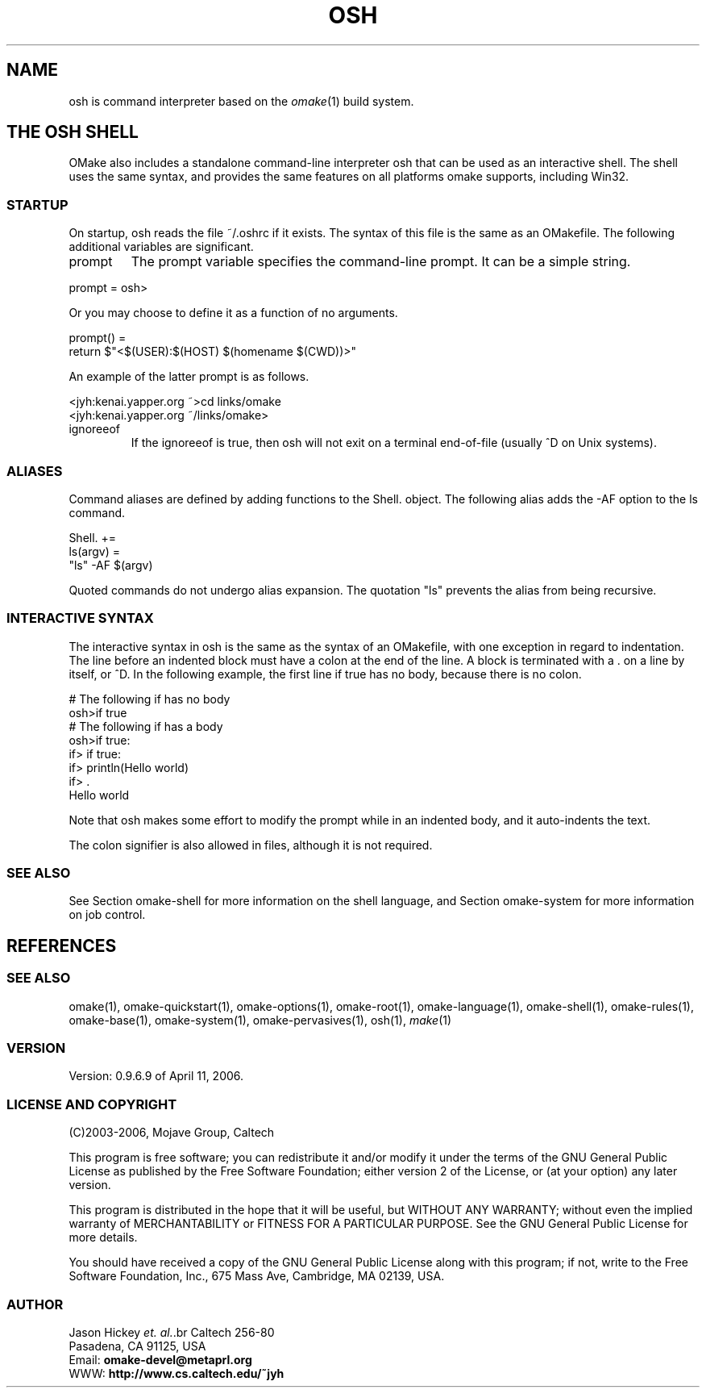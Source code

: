 '\" t
.\" Manual page created with latex2man
.\" NOTE: This file is generated, DO NOT EDIT.
.de Vb
.ft CW
.nf
..
.de Ve
.ft R

.fi
..
.TH "OSH" "1" "April 11, 2006" "Build Tools " "Build Tools "
.SH NAME

osh
is command interpreter based on the \fIomake\fP(1)
build system.
.PP
.SH THE OSH SHELL

.PP
OMake also includes a standalone command\-line interpreter osh
that can be used as an
interactive shell. The shell uses the same syntax, and provides the same features on all platforms
omake
supports, including Win32.
.PP
.SS STARTUP
.PP
On startup, osh
reads the file ~/.oshrc if it exists. The syntax of this file is the
same as an OMakefile\&.
The following additional variables are significant.
.PP
.TP
prompt
The prompt variable specifies the command\-line prompt.
It can be a simple string.
.PP
.Vb
    prompt = osh>
.Ve
.PP
Or you may choose to define it as a function of no arguments.
.PP
.Vb
    prompt() =
        return $"<$(USER):$(HOST) $(homename $(CWD))>"
.Ve
.PP
An example of the latter prompt is as follows.
.PP
.Vb
    <jyh:kenai.yapper.org ~>cd links/omake
    <jyh:kenai.yapper.org ~/links/omake>
.Ve
.PP
.TP
ignoreeof
If the ignoreeof is true, then osh will not exit on
a terminal end\-of\-file (usually ^D on Unix systems).
.PP
.SS ALIASES
.PP
Command aliases are defined by adding functions to the Shell. object. The following alias
adds the \-AF option to the ls command.
.PP
.Vb
    Shell. +=
       ls(argv) =
          "ls" \-AF $(argv)
.Ve
.PP
Quoted commands do not undergo alias expansion. The quotation "ls" prevents the alias from
being recursive.
.PP
.SS INTERACTIVE SYNTAX
.PP
The interactive syntax in osh is the same as the syntax of an OMakefile, with one
exception in regard to indentation. The line before an indented block must have a colon at the end
of the line. A block is terminated with a \&. on a line by itself, or ^D\&. In the
following example, the first line if true has no body, because there is no colon.
.PP
.Vb
   # The following if has no body
   osh>if true
   # The following if has a body
   osh>if true:
   if>       if true:
   if>          println(Hello world)
   if>          .
   Hello world
.Ve
.PP
Note that osh makes some effort to modify the prompt while in an indented body, and it
auto\-indents the text.
.PP
The colon signifier is also allowed in files, although it is not required.
.PP
.SS SEE ALSO
.PP
See Section
.\"omake\-shell.html
omake\-shell
for more information on the shell language,
and Section
.\"omake\-system.html
omake\-system
for more information on job control.
.PP
.SH REFERENCES

.PP
.SS SEE ALSO
.PP
.\"omake.html
omake(1),
.\"omake\-quickstart.html
omake\-quickstart(1),
.\"omake\-options.html
omake\-options(1),
.\"omake\-root.html
omake\-root(1),
.\"omake\-language.html
omake\-language(1),
.\"omake\-shell.html
omake\-shell(1),
.\"omake\-rules.html
omake\-rules(1),
.\"omake\-base.html
omake\-base(1),
.\"omake\-system.html
omake\-system(1),
.\"omake\-pervasives.html
omake\-pervasives(1),
.\"osh.html
osh(1),
\fImake\fP(1)
.PP
.SS VERSION
.PP
Version: 0.9.6.9 of April 11, 2006\&.
.PP
.SS LICENSE AND COPYRIGHT
.PP
(C)2003\-2006, Mojave Group, Caltech
.PP
This program is free software; you can redistribute it and/or
modify it under the terms of the GNU General Public License
as published by the Free Software Foundation; either version 2
of the License, or (at your option) any later version.
.PP
This program is distributed in the hope that it will be useful,
but WITHOUT ANY WARRANTY; without even the implied warranty of
MERCHANTABILITY or FITNESS FOR A PARTICULAR PURPOSE. See the
GNU General Public License for more details.
.PP
You should have received a copy of the GNU General Public License
along with this program; if not, write to the Free Software
Foundation, Inc., 675 Mass Ave, Cambridge, MA 02139, USA.
.PP
.SS AUTHOR
.PP
Jason Hickey \fIet. al.\fP.br
Caltech 256\-80
.br
Pasadena, CA 91125, USA
.br
Email: \fBomake\-devel@metaprl.org\fP
.br
WWW: \fBhttp://www.cs.caltech.edu/~jyh\fP
.PP
.\" NOTE: This file is generated, DO NOT EDIT.
